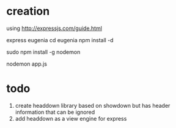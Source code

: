 


* creation

using http://expressjs.com/guide.html

express eugenia
cd eugenia
npm install -d

sudo npm install -g nodemon

nodemon app.js


* todo
  1. create headdown library
     based on showdown but has header information that can be ignored
  2. add headdown as a view engine for express
